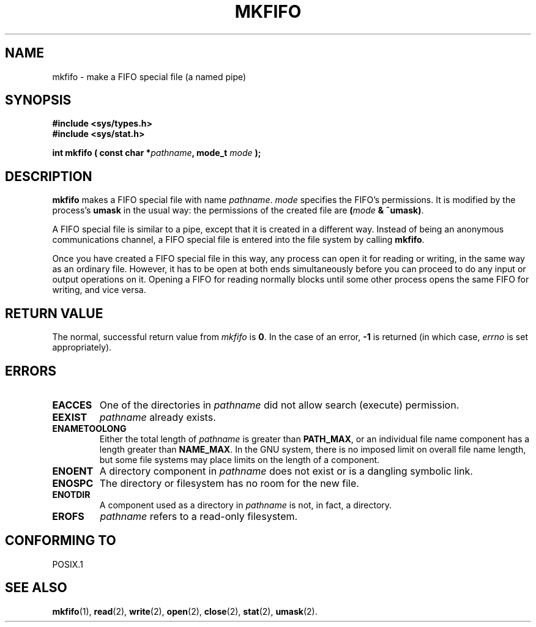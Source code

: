 .\" Hey Emacs! This file is -*- nroff -*- source.
.\"
.\" This manpage is Copyright (C) 1995 James R. Van Zandt <jrv@vanzandt.mv.com>
.\"
.\" Permission is granted to make and distribute verbatim copies of this
.\" manual provided the copyright notice and this permission notice are
.\" preserved on all copies.
.\"
.\" Permission is granted to copy and distribute modified versions of this
.\" manual under the conditions for verbatim copying, provided that the
.\" entire resulting derived work is distributed under the terms of a
.\" permission notice identical to this one
.\" 
.\" Since the Linux kernel and libraries are constantly changing, this
.\" manual page may be incorrect or out-of-date.  The author(s) assume no
.\" responsibility for errors or omissions, or for damages resulting from
.\" the use of the information contained herein.  The author(s) may not
.\" have taken the same level of care in the production of this manual,
.\" which is licensed free of charge, as they might when working
.\" professionally.
.\" 
.\" Formatted or processed versions of this manual, if unaccompanied by
.\" the source, must acknowledge the copyright and authors of this work.
.\"
.\" changed section from 2 to 3, aeb, 950919
.\"
.TH MKFIFO 3 "3 September 1995" "Linux 1.2.13" "Linux Programmer's Manual"
.SH NAME
mkfifo \- make a FIFO special file (a named pipe)
.SH SYNOPSIS
.nf
.B #include <sys/types.h>
.B #include <sys/stat.h>
.sp
.BI "int mkfifo ( const char *" pathname ", mode_t " mode " );"
.fi
.SH DESCRIPTION
\fBmkfifo\fP makes a FIFO special file with name \fIpathname\fP.
\fImode\fP specifies the FIFO's permissions. It is modified by the
process's \fBumask\fP in the usual way: the permissions of the created
file are \fB(\fP\fImode\fP\fB & ~umask)\fP.
.PP
A FIFO special file is similar to a pipe, except that it is created
in a different way.  Instead of being an anonymous communications
channel, a FIFO special file is entered into the file system by
calling \fBmkfifo\fP.
.PP
Once you have created a FIFO special file in this way, any process can
open it for reading or writing, in the same way as an ordinary file.
However, it has to be open at both ends simultaneously before you can
proceed to do any input or output operations on it.  Opening a FIFO
for reading normally blocks until some other process opens the same
FIFO for writing, and vice versa.
.SH "RETURN VALUE"
The normal, successful return value from \fImkfifo\fP is \fB0\fP.  In
the case of an error, \fB-1\fP is returned (in which case, \fIerrno\fP
is set appropriately).
.SH ERRORS
.TP
.B EACCES
One of the directories in \fIpathname\fP did not allow search
(execute) permission.
.TP
.B EEXIST
\fIpathname\fP already exists.
.TP
.B ENAMETOOLONG
Either the total length of \fIpathname\fP is greater than
\fBPATH_MAX\fP, or an individual file name component has a length
greater than \fBNAME_MAX\fP.  In the GNU system, there is no imposed
limit on overall file name length, but some file systems may place
limits on the length of a component.
.TP
.B ENOENT
A directory component in \fIpathname\fP does not exist or is a
dangling symbolic link.
.TP
.B ENOSPC
The directory or filesystem has no room for the new file.
.TP
.B ENOTDIR
A component used as a directory in \fIpathname\fP is not, in fact, a
directory.
.TP
.B EROFS
\fIpathname\fP refers to a read-only filesystem.
.SH "CONFORMING TO"
POSIX.1
.SH "SEE ALSO"
.BR mkfifo "(1), " read "(2), " write "(2), " open (2),
.BR close "(2), " stat "(2), " umask (2).

